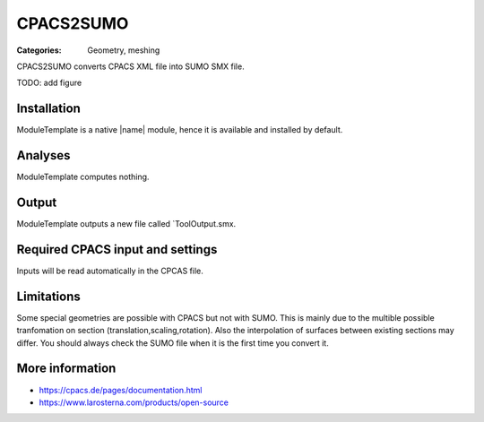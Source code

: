 CPACS2SUMO
==========

:Categories: Geometry, meshing

CPACS2SUMO converts CPACS XML file into SUMO SMX file.

TODO: add figure

Installation
------------

ModuleTemplate is a native |name| module, hence it is available and installed by default.

Analyses
--------

ModuleTemplate computes nothing.

Output
------

ModuleTemplate outputs a new file called `ToolOutput.smx.

Required CPACS input and settings
---------------------------------

Inputs will be read automatically in the CPCAS file.

Limitations
-----------

Some special geometries are possible with CPACS but not with SUMO. This is mainly due to the multible possible tranfomation on section (translation,scaling,rotation).
Also the interpolation of surfaces between existing sections may differ. You should always check the SUMO file when it is the first time you convert it.

More information
----------------

* https://cpacs.de/pages/documentation.html
* https://www.larosterna.com/products/open-source
